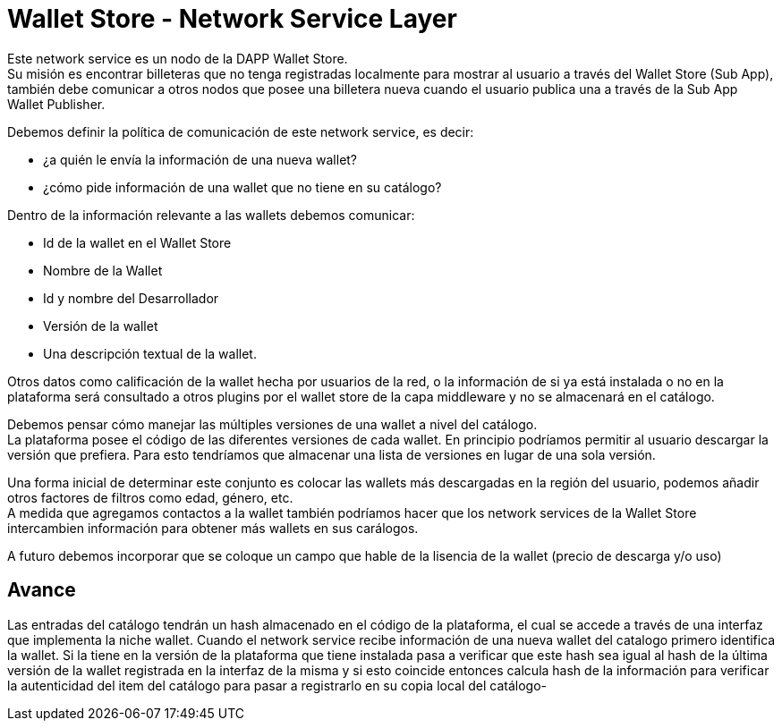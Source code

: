 = Wallet Store - Network Service Layer

Este network service es un nodo de la DAPP Wallet Store. +
Su misión es encontrar billeteras que no tenga registradas localmente para mostrar al usuario a
través del Wallet Store (Sub App), también debe comunicar a otros nodos que posee una billetera
nueva cuando el usuario publica una a través de la Sub App Wallet Publisher.

Debemos definir la política de comunicación de este network service, es decir: 

* ¿a quién le envía la información de una nueva wallet?
* ¿cómo pide información de una wallet que no tiene en su catálogo?

Dentro de la información relevante a las wallets debemos comunicar:

* Id de la wallet en el Wallet Store
* Nombre de la Wallet
* Id y nombre del Desarrollador
* Versión de la wallet
* Una descripción textual de la wallet.

Otros datos como calificación de la wallet hecha por usuarios de la red, o la información de si ya
está instalada o no en la plataforma será consultado a otros plugins por el wallet store de la capa
middleware y no se almacenará en el catálogo.

Debemos pensar cómo manejar las múltiples versiones de una wallet a nivel del catálogo. +
La plataforma posee el código de las diferentes versiones de cada wallet. En principio podríamos
permitir al usuario descargar la versión que prefiera. Para esto tendríamos que almacenar una lista
de versiones en lugar de una sola versión.

Una forma inicial de determinar este conjunto es colocar las wallets más descargadas en la región
del usuario, podemos añadir otros factores de filtros como edad, género, etc. +
A medida que agregamos contactos a la wallet también podríamos hacer que los network services de la
Wallet Store intercambien información para obtener más wallets en sus carálogos. +

A futuro debemos incorporar que se coloque un campo que hable de la lisencia de la wallet (precio de descarga y/o uso)

== Avance

Las entradas del catálogo tendrán un hash almacenado en el código de la plataforma, el cual se accede a
través de una interfaz que implementa la niche wallet. Cuando el network service
recibe información de una nueva wallet del catalogo primero identifica la wallet. Si la tiene en la
versión de la plataforma que tiene instalada pasa a verificar que este hash sea igual al hash de la
última versión de la wallet registrada en la interfaz de la misma y si esto coincide entonces calcula
hash de la información para verificar la autenticidad del item del catálogo para pasar a registrarlo
en su copia local del catálogo-